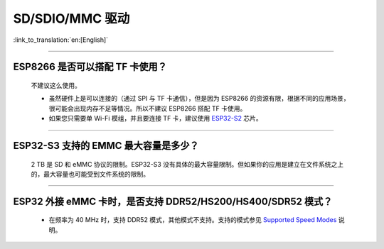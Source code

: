 SD/SDIO/MMC 驱动
======================

:link_to_translation:`en:[English]`

.. raw:: html

   <style>
   body {counter-reset: h2}
     h2 {counter-reset: h3}
     h2:before {counter-increment: h2; content: counter(h2) ". "}
     h3:before {counter-increment: h3; content: counter(h2) "." counter(h3) ". "}
     h2.nocount:before, h3.nocount:before, { content: ""; counter-increment: none }
   </style>

--------------

ESP8266 是否可以搭配 TF 卡使用？
-----------------------------------------

  不建议这么使用。 

  - 虽然硬件上是可以连接的（通过 SPI 与 TF 卡通信），但是因为 ESP8266 的资源有限，根据不同的应用场景，很可能会出现内存不足等情况。所以不建议 ESP8266 搭配 TF 卡使用。 
  - 如果您只需要单 Wi-Fi 模组，并且要连接 TF 卡，建议使用 `ESP32-S2 <https://www.espressif.com/sites/default/files/documentation/esp32-s2_datasheet_cn.pdf>`_ 芯片。

----------------

ESP32-S3 支持的 EMMC 最大容量是多少？
--------------------------------------------------------------------------------------------------------------

  2 TB 是 SD 和 eMMC 协议的限制。ESP32-S3 没有具体的最大容量限制。但如果你的应用是建立在文件系统之上的，最大容量也可能受到文件系统的限制。

-----------------

ESP32 外接 eMMC 卡时，是否支持 DDR52/HS200/HS400/SDR52 模式？
-----------------------------------------------------------------------------------------------------------------------------------------------------------

  - 在频率为 40 MHz 时，支持 DDR52 模式，其他模式不支持。支持的模式参见 `Supported Speed Modes <https://docs.espressif.com/projects/esp-idf/en/release-v5.1/esp32/api-reference/peripherals/sdmmc_host.html#supported-speed-modes>`_ 说明。
